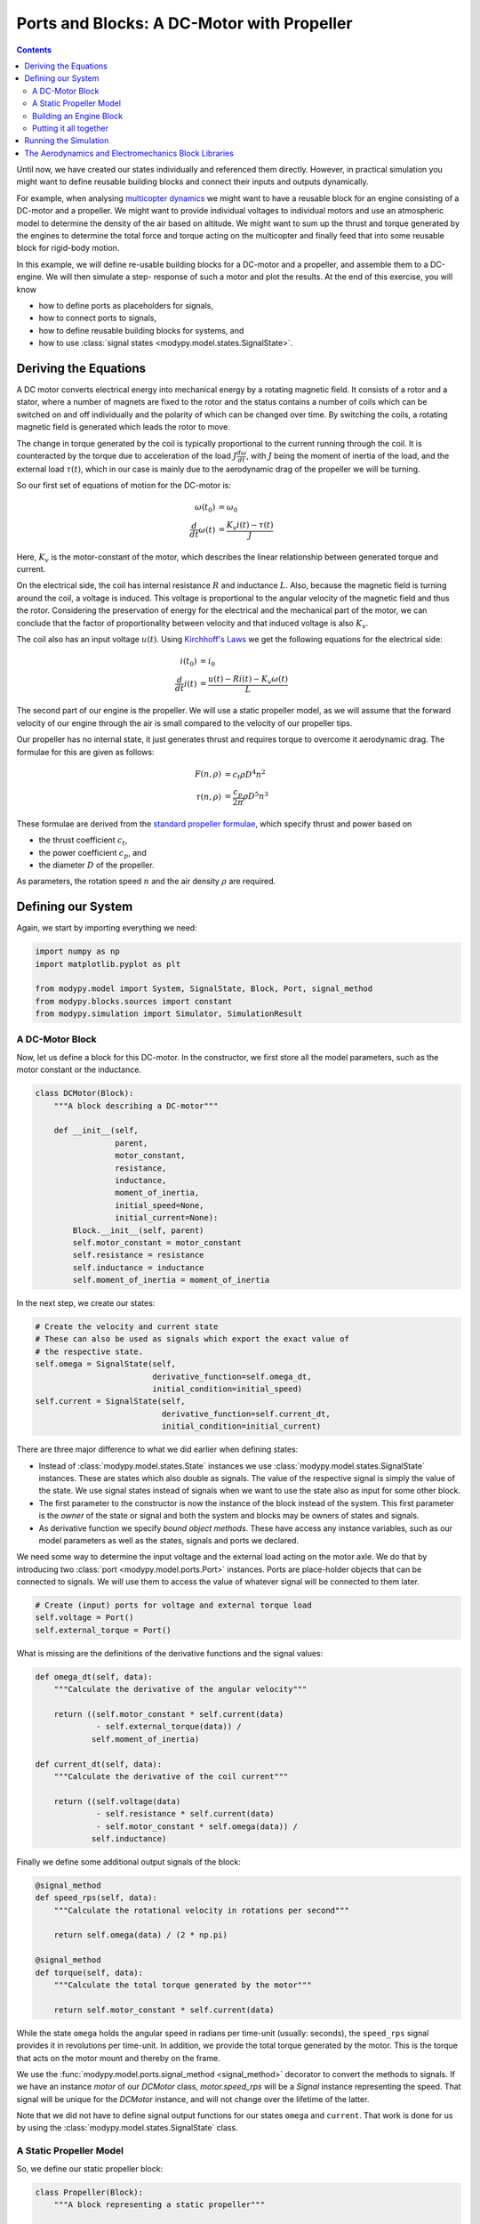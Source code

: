 Ports and Blocks: A DC-Motor with Propeller
===========================================

.. contents::

Until now, we have created our states individually and referenced them directly.
However, in practical simulation you might want to define reusable building
blocks and connect their inputs and outputs dynamically.

For example, when analysing
`multicopter dynamics <https://en.wikipedia.org/wiki/Quadcopter>`_ we might want
to have a reusable block for an engine consisting of a DC-motor and a propeller.
We might want to provide individual voltages to individual motors and use an
atmospheric model to determine the density of the air based on altitude.
We might want to sum up the thrust and torque generated by the engines to
determine the total force and torque acting on the multicopter and finally feed
that into some reusable block for rigid-body motion.

In this example, we will define re-usable building blocks for a DC-motor and a
propeller, and assemble them to a DC-engine. We will then simulate a step-
response of such a motor and plot the results.
At the end of this exercise, you will know

- how to define ports as placeholders for signals,
- how to connect ports to signals,
- how to define reusable building blocks for systems, and
- how to use :class:`signal states <modypy.model.states.SignalState>`.

Deriving the Equations
----------------------

A DC motor converts electrical energy into mechanical energy by a rotating
magnetic field.
It consists of a rotor and a stator, where a number of magnets are fixed to the
rotor and the status contains a number of coils which can be switched on and off
individually and the polarity of which can be changed over time.
By switching the coils, a rotating magnetic field is generated which leads the
rotor to move.

The change in torque generated by the coil is typically proportional to the
current running through the coil.
It is counteracted by the torque due to acceleration of the load
:math:`J \frac{d\omega}{dt}`, with :math:`J` being the moment of inertia of the
load, and the external load :math:`\tau\left(t\right)`, which in our case is
mainly due to the aerodynamic drag of the propeller we will be turning.

So our first set of equations of motion for the DC-motor is:

.. math::
    \omega\left(t_0\right) &= \omega_0 \\
    \frac{d}{dt} \omega\left(t\right) &=
    \frac{K_v i\left(t\right) - \tau\left(t\right)}{J}

Here, :math:`K_v` is the motor-constant of the motor, which describes the
linear relationship between generated torque and current.

On the electrical side, the coil has internal resistance :math:`R` and
inductance :math:`L`.
Also, because the magnetic field is turning around the coil, a voltage is
induced.
This voltage is proportional to the angular velocity of the magnetic field and
thus the rotor.
Considering the preservation of energy for the electrical and the mechanical
part of the motor, we can conclude that the factor of proportionality between
velocity and that induced voltage is also :math:`K_v`.

The coil also has an input voltage :math:`u\left(t\right)`.
Using `Kirchhoff's Laws
<https://en.wikipedia.org/wiki/Kirchhoff%27s_circuit_laws>`_ we get the
following equations for the electrical side:

.. math::
    i\left(t_0\right) &= i_0 \\
    \frac{d}{dt} i\left(t\right) &=
    \frac{u\left(t\right) - R i\left(t\right) - K_v \omega\left(t\right)}{L}

The second part of our engine is the propeller.
We will use a static propeller model, as we will assume that the forward
velocity of our engine through the air is small compared to the velocity of our
propeller tips.

Our propeller has no internal state, it just generates thrust and requires
torque to overcome it aerodynamic drag. The formulae for this are given as
follows:

.. math::
    F\left(n, \rho\right) &= c_t \rho D^4 n^2 \\
    \tau\left(n, \rho\right) &= \frac{c_p}{2 \pi} \rho D^5 n^3

These formulae are derived from the
`standard propeller formulae
<https://m-selig.ae.illinois.edu/props/propDB.html>`_, which specify thrust and
power based on

- the thrust coefficient :math:`c_t`,
- the power coefficient :math:`c_p`, and
- the diameter :math:`D` of the propeller.

As parameters, the rotation speed :math:`n` and the air density :math:`\rho` are
required.

Defining our System
-------------------

Again, we start by importing everything we need:

.. code-block:: python

    import numpy as np
    import matplotlib.pyplot as plt

    from modypy.model import System, SignalState, Block, Port, signal_method
    from modypy.blocks.sources import constant
    from modypy.simulation import Simulator, SimulationResult

A DC-Motor Block
^^^^^^^^^^^^^^^^

Now, let us define a block for this DC-motor.
In the constructor, we first store all the model parameters, such as the motor
constant or the inductance.

.. code-block:: python

    class DCMotor(Block):
        """A block describing a DC-motor"""

        def __init__(self,
                     parent,
                     motor_constant,
                     resistance,
                     inductance,
                     moment_of_inertia,
                     initial_speed=None,
                     initial_current=None):
            Block.__init__(self, parent)
            self.motor_constant = motor_constant
            self.resistance = resistance
            self.inductance = inductance
            self.moment_of_inertia = moment_of_inertia


In the next step, we create our states:

.. code-block:: python

        # Create the velocity and current state
        # These can also be used as signals which export the exact value of
        # the respective state.
        self.omega = SignalState(self,
                                 derivative_function=self.omega_dt,
                                 initial_condition=initial_speed)
        self.current = SignalState(self,
                                   derivative_function=self.current_dt,
                                   initial_condition=initial_current)

There are three major difference to what we did earlier when defining states:

- Instead of :class:`modypy.model.states.State` instances we use
  :class:`modypy.model.states.SignalState` instances.
  These are states which also double as signals.
  The value of the respective signal is simply the value of the state.
  We use signal states instead of signals when we want to use the state also as
  input for some other block.
- The first parameter to the constructor is now the instance of the block
  instead of the system.
  This first parameter is the *owner* of the state or signal and both the
  system and blocks may be owners of states and signals.
- As derivative function we specify *bound object methods*.
  These have access any instance variables, such as our model parameters as well
  as the states, signals and ports we declared.

We need some way to determine the input voltage and the external load
acting on the motor axle.
We do that by introducing two :class:`port <modypy.model.ports.Port>` instances.
Ports are place-holder objects that can be connected to signals.
We will use them to access the value of whatever signal will be connected to
them later.

.. code-block:: python

        # Create (input) ports for voltage and external torque load
        self.voltage = Port()
        self.external_torque = Port()

What is missing are the definitions of the derivative functions and the signal
values:

.. code-block:: python

    def omega_dt(self, data):
        """Calculate the derivative of the angular velocity"""

        return ((self.motor_constant * self.current(data)
                 - self.external_torque(data)) /
                self.moment_of_inertia)

    def current_dt(self, data):
        """Calculate the derivative of the coil current"""

        return ((self.voltage(data)
                 - self.resistance * self.current(data)
                 - self.motor_constant * self.omega(data)) /
                self.inductance)

Finally we define some additional output signals of the block:

.. code-block:: python

    @signal_method
    def speed_rps(self, data):
        """Calculate the rotational velocity in rotations per second"""

        return self.omega(data) / (2 * np.pi)

    @signal_method
    def torque(self, data):
        """Calculate the total torque generated by the motor"""

        return self.motor_constant * self.current(data)

While the state ``omega`` holds the angular speed in radians per time-unit
(usually: seconds), the ``speed_rps`` signal provides it in revolutions per
time-unit.
In addition, we provide the total torque generated by the motor.
This is the torque that acts on the motor mount and thereby on the frame.

We use the :func:`modypy.model.ports.signal_method <signal_method>` decorator
to convert the methods to signals.
If we have an instance `motor` of our `DCMotor` class, `motor.speed_rps` will
be a `Signal` instance representing the speed.
That signal will be unique for the `DCMotor` instance, and will not change over
the lifetime of the latter.

Note that we did not have to define signal output functions for our states
``omega`` and ``current``.
That work is done for us by using the :class:`modypy.model.states.SignalState`
class.

A Static Propeller Model
^^^^^^^^^^^^^^^^^^^^^^^^

So, we define our static propeller block:

.. code-block:: python

    class Propeller(Block):
        """A block representing a static propeller"""

        def __init__(self,
                     parent,
                     thrust_coefficient,
                     power_coefficient,
                     diameter):
            Block.__init__(self, parent)
            self.thrust_coefficient = thrust_coefficient
            self.power_coefficient = power_coefficient
            self.diameter = diameter

            # Define the input ports for propeller speed and air density
            self.speed_rps = Port()
            self.density = Port()

        @signal_method
        def thrust(self, data):
            """Calculate the thrust force of the propeller"""

            rho = self.density(data)
            n = self.speed_rps(data)
            return self.thrust_coefficient * rho * self.diameter ** 4 * n ** 2

        @signal_method
        def torque(self, data):
            """Calculate the drag torque of the propeller"""

            rho = self.density(data)
            n = self.speed_rps(data)
            return self.power_coefficient / (2 * np.pi) * \
                rho * self.diameter ** 5 * n ** 2

The block does not have any states, so it is static, but we still use a block
for it to encapsulate the parameters of the propeller.

Building an Engine Block
^^^^^^^^^^^^^^^^^^^^^^^^

Finally, let us assemble an engine block from our motor and our propeller.
The engine block shall provide thrust and total torque of the engine as outputs
and accept the voltage and the air density as inputs.
We will interconnect the DC-motor and the propeller internally, by providing the
speed of the DC-motor to the propeller as its turning speed and by providing the
torque load of the propeller as external load to the DC-motor.

For our engine block, we first create the elements -- the motor and the propeller
-- and make everything visible to the outside that needs to be:

.. code-block:: python

    class Engine(Block):
        """A block defining an engine consisting of a DC motor and a propeller"""

        def __init__(self,
                     parent,
                     thrust_coefficient,
                     power_coefficient,
                     diameter,
                     motor_constant,
                     resistance,
                     inductance,
                     moment_of_inertia):
            Block.__init__(self, parent)

            # Create the DC motor and the propeller
            self.dc_motor = DCMotor(self,
                                    motor_constant=motor_constant,
                                    resistance=resistance,
                                    inductance=inductance,
                                    moment_of_inertia=moment_of_inertia)
            self.propeller = Propeller(self,
                                       thrust_coefficient=thrust_coefficient,
                                       power_coefficient=power_coefficient,
                                       diameter=diameter)

            # We will simply pass through the voltage and density ports of the
            # motor and the propeller
            self.voltage = self.dc_motor.voltage
            self.density = self.propeller.density

            # We also pass on the thrust and the torque of the whole engine
            self.thrust = self.propeller.thrust
            self.torque = self.dc_motor.torque

Now we need to connect the speed output of the motor to the speed input of the
propeller.
For that, we use the ``connect`` method of the
:class:`Port <modypy.model.ports.Port>` class:

.. code-block:: python

        # The propeller needs to know the speed of the motor axle
        self.dc_motor.speed_rps.connect(self.propeller.speed_rps)

        # The DC-motor needs to know the torque required by the propeller
        self.propeller.torque.connect(self.dc_motor.external_torque)

Now, the ports and signals are properly connected. Finally, it's time to put it
all together.

Putting it all together
^^^^^^^^^^^^^^^^^^^^^^^

What we still need is a way of providing the voltage and the air density.
We will simply use constants for these, which we can create using the
``constant`` function from the :mod:`modypy.blocks.sources` module.

So, let us create our system:

.. code-block:: python

    system = System()
    engine = Engine(system,
                    motor_constant=789.E-6,
                    resistance=43.3E-3,
                    inductance=1.9E-3,
                    moment_of_inertia=5.284E-6,
                    thrust_coefficient=0.09,
                    power_coefficient=0.04,
                    diameter=8*25.4E-3)

    # Provide constant signals for the voltage and the air density
    voltage = constant(value=3.5)
    density = constant(value=1.29)

    # Connect them to the corresponding inputs of the engine
    engine.voltage.connect(voltage)
    engine.density.connect(density)

Note how we use the ``constant`` function to create signals with constant values
for our voltage and density.

Running the Simulation
----------------------

Now, our system is fully assembled. Let's run a simulation:

.. code-block:: python

    # Create the simulator and run it
    simulator = Simulator(system, start_time=0.0, max_step=0.01)
    result = SimulationResult(system,
                              simulator.run_until(time_boundary=0.5))

    # Plot the result
    plt.plot(result.time, engine.thrust(result)[0])
    plt.title("Engine with DC-Motor and Static Propeller")
    plt.xlabel("Time")
    plt.ylabel("Thrust")
    plt.savefig("05_dc_engine_simulation.png")
    plt.show()

That's it!
The result is shown in :numref:`dc_engine_simulation`.

.. _dc_engine_simulation:
.. figure:: 05_dc_engine_simulation.png
    :align: center
    :alt: DC-Engine simulation

    DC-Engine simulation

We can now reuse the blocks that we created in other models and make as many
instances of them as we like.

The Aerodynamics and Electromechanics Block Libraries
-----------------------------------------------------

Besides some very basic blocks such as integrators, sums or gains, MoDyPy also
provides a set of block libraries for special applications, such as the
:mod:`aerodyn <modypy.blocks.aerodyn>` or the :mod:`elmech
<modypy.blocks.elmech>` library, which contain a propeller block that is a bit
more sophisticated than we defined in this example, a :class:`Thruster
<modypy.blocks.aerodyn.Thruster>` and a block for a DC-motor, which can be
easily reused.
